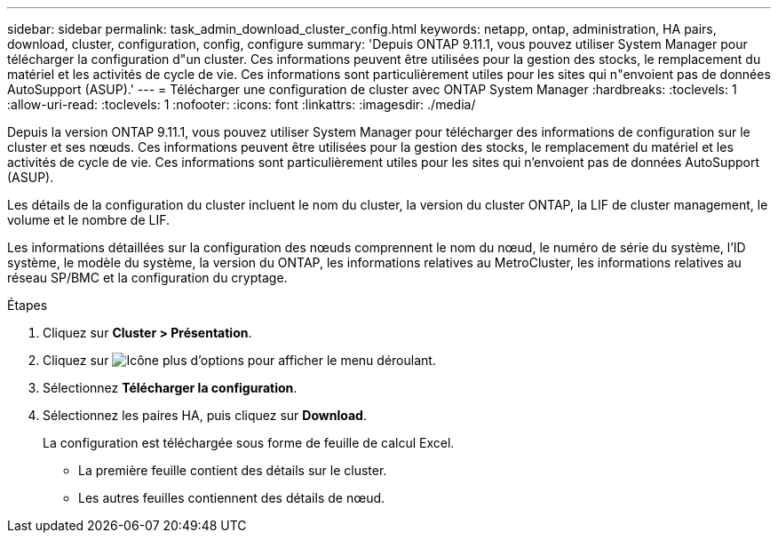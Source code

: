---
sidebar: sidebar 
permalink: task_admin_download_cluster_config.html 
keywords: netapp, ontap, administration, HA pairs, download, cluster, configuration, config, configure 
summary: 'Depuis ONTAP 9.11.1, vous pouvez utiliser System Manager pour télécharger la configuration d"un cluster. Ces informations peuvent être utilisées pour la gestion des stocks, le remplacement du matériel et les activités de cycle de vie. Ces informations sont particulièrement utiles pour les sites qui n"envoient pas de données AutoSupport (ASUP).' 
---
= Télécharger une configuration de cluster avec ONTAP System Manager
:hardbreaks:
:toclevels: 1
:allow-uri-read: 
:toclevels: 1
:nofooter: 
:icons: font
:linkattrs: 
:imagesdir: ./media/


[role="lead"]
Depuis la version ONTAP 9.11.1, vous pouvez utiliser System Manager pour télécharger des informations de configuration sur le cluster et ses nœuds. Ces informations peuvent être utilisées pour la gestion des stocks, le remplacement du matériel et les activités de cycle de vie. Ces informations sont particulièrement utiles pour les sites qui n'envoient pas de données AutoSupport (ASUP).

Les détails de la configuration du cluster incluent le nom du cluster, la version du cluster ONTAP, la LIF de cluster management, le volume et le nombre de LIF.

Les informations détaillées sur la configuration des nœuds comprennent le nom du nœud, le numéro de série du système, l'ID système, le modèle du système, la version du ONTAP, les informations relatives au MetroCluster, les informations relatives au réseau SP/BMC et la configuration du cryptage.

.Étapes
. Cliquez sur *Cluster > Présentation*.
. Cliquez sur image:icon-more-kebab-blue-bg.gif["Icône plus d'options"] pour afficher le menu déroulant.
. Sélectionnez *Télécharger la configuration*.
. Sélectionnez les paires HA, puis cliquez sur *Download*.
+
La configuration est téléchargée sous forme de feuille de calcul Excel.

+
** La première feuille contient des détails sur le cluster.
** Les autres feuilles contiennent des détails de nœud.



